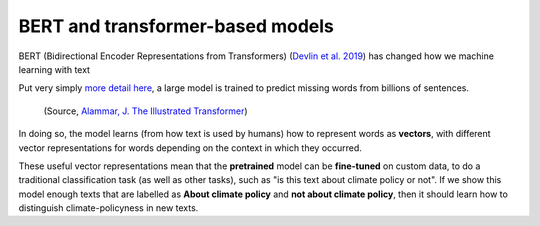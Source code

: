 BERT and transformer-based models
=================================

BERT (Bidirectional Encoder Representations from Transformers) (`Devlin et al. 2019 <https://arxiv.org/abs/1810.04805>`_) has changed how we machine learning with text

Put very simply `more detail here <https://jalammar.github.io/illustrated-bert/>`_, a large model is trained to predict missing words from billions of sentences.

.. figure:: ../images/bert-transfer-learning.png
   :alt: reStructuredText, the markup syntax

   (Source, `Alammar, J. The Illustrated Transformer <https://jalammar.github.io/illustrated-bert/>`_)

In doing so, the model learns (from how text is used by humans) how to represent words as **vectors**, with different vector representations for words depending on the context in which they occurred.

These useful vector representations mean that the **pretrained** model can be **fine-tuned** on custom data, to do a traditional classification task (as well as other tasks), such as "is this text about climate policy or not". If we show this model enough texts that are labelled as **About climate policy** and **not about climate policy**, then it should learn how to distinguish climate-policyness in new texts.
